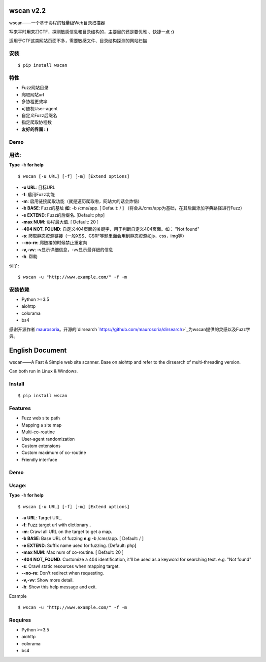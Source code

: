 wscan v2.2
=====
wscan——一个基于协程的轻量级Web目录扫描器

写来平时用来打CTF，探测敏感信息和目录结构的，主要目的还是要优雅 、快捷一点 **:)**

适用于CTF这类网站页面不多，需要敏感文件、目录结构探测的网站扫描

安装
----
:: 

  $ pip install wscan


特性
----

- Fuzz网站目录
- 爬取网站url
- 多协程更效率
- 可随机User-agent
- 自定义Fuzz后缀名
- 指定爬取协程数
- **友好的界面 : )**

Demo
----

.. image:: https://i.loli.net/2018/10/21/5bcbf4e2841b4.gif

用法:
-----

**Type** ``-h`` **for help** :: 

  $ wscan [-u URL] [-f] [-m] [Extend options]


* **-u  URL**:          目标URL  

* **-f**:   启用Fuzz功能

* **-m**:   启用链接爬取功能（就是遍历爬取啦，网站大的话会炸锅）

* **-b  BASE**:  Fuzz的基址 **如:** -b /cms/app.   \[ Default: / \] （将会从/cms/app为基础，在其后面添加字典路径进行Fuzz）

* **-e  EXTEND**:   Fuzz的后缀名. [Default: php]

* **-max   NUM**:     协程最大值. \[ Default: 20 \] 

* **-404 NOT_FOUND**:      自定义404页面的关键字，用于判断自定义404页面。如： "Not found"

* **-s**:       爬取静态资源链接（一般XSS、CSRF等题里面会用到静态资源如js，css，img等）

* **--no-re**:       爬链接的时候禁止重定向

* **-v,-vv**:      -v显示详细信息，-vv显示最详细的信息

* **-h**:       帮助


例子:: 

  $ wscan -u "http://www.example.com/" -f -m 


安装依赖
--------
- Python >=3.5
- aiohttp
- colorama
- bs4

感谢开源作者 `maurosoria <https://github.com/maurosoria>`_。开源的`dirsearch `https://github.com/maurosoria/dirsearch>`_为wscan提供的灵感以及Fuzz字典。

English Document
======


wscan——A Fast & Simple web site scanner.
Base on aiohttp and refer to the dirsearch of multi-threading version.

Can both run in Linux & Windows.

Install
----
:: 

  $ pip install wscan


Features
----

- Fuzz web site path
- Mapping a site map
- Multi-co-routine
- User-agent randomization
- Custom extensions
- Custom maximum of co-routine
- Friendly interface

Demo
----

.. image:: https://i.loli.net/2018/10/21/5bcbf4e2841b4.gif

Usage:
-----

**Type** ``-h`` **for help** :: 

  $ wscan [-u URL] [-f] [-m] [Extend options]


* **-u  URL**:          Target URL.   

* **-f**:   Fuzz target url with dictionary .

* **-m**:   Crawl all URL on the target to get a map. 

* **-b  BASE**:  Base URL of fuzzing **e.g** -b /cms/app.   \[ Default: / \]

* **-e  EXTEND**:   Suffix name used for fuzzing. [Default: php]

* **-max   NUM**:     Max num of co-routine. \[ Default: 20 \] 

* **-404 NOT_FOUND**:       Customize a 404 identification, it'll be used as a keyword for searching text. e.g. "Not found"

* **-s**:       Crawl static resources when mapping target.

* **--no-re**:       Don't redirect when requesting. 

* **-v,-vv**:      Show more detail.

* **-h**:       Show this help message and exit.


Example :: 

  $ wscan -u "http://www.example.com/" -f -m 


Requires
--------
- Python >=3.5
- aiohttp
- colorama
- bs4





